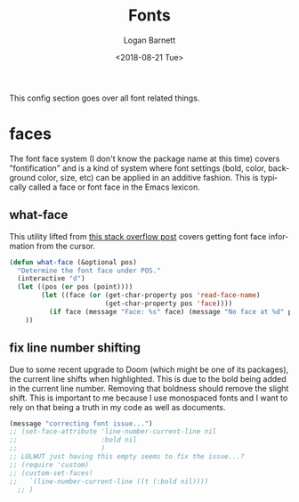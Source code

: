 #+title:    Fonts
#+author:   Logan Barnett
#+email:    logustus@gmail.com
#+date:     <2018-08-21 Tue>
#+language: en
#+tags:     emacs config fonts

This config section goes over all font related things.

* faces

  The font face system (I don't know the package name at this time) covers
  "fontification" and is a kind of system where font settings (bold, color,
  background color, size, etc) can be applied in an additive fashion. This is
  typically called a face or font face in the Emacs lexicon.
** what-face

   This utility lifted from [[https://stackoverflow.com/a/1242366/4618043][this stack overflow post]] covers getting font face
   information from the cursor.

   #+begin_src emacs-lisp :results none
     (defun what-face (&optional pos)
       "Determine the font face under POS."
       (interactive "d")
       (let ((pos (or pos (point))))
             (let ((face (or (get-char-property pos 'read-face-name)
                             (get-char-property pos 'face))))
               (if face (message "Face: %s" face) (message "No face at %d" pos)))
         ))
   #+end_src

** fix line number shifting

Due to some recent upgrade to Doom (which might be one of its packages), the
current line shifts when highlighted. This is due to the bold being added in the
current line number. Removing that boldness should remove the slight shift. This
is important to me because I use monospaced fonts and I want to rely on that
being a truth in my code as well as documents.

#+begin_src emacs-lisp :results none
(message "correcting font issue...")
;; (set-face-attribute 'line-number-current-line nil
;;                     :bold nil
;;                     )
;; LOLWUT just having this empty seems to fix the issue...?
;; (require 'custom)
;; (custom-set-faces!
;;   `(line-number-current-line ((t (:bold nil))))
  ;; )
#+end_src
